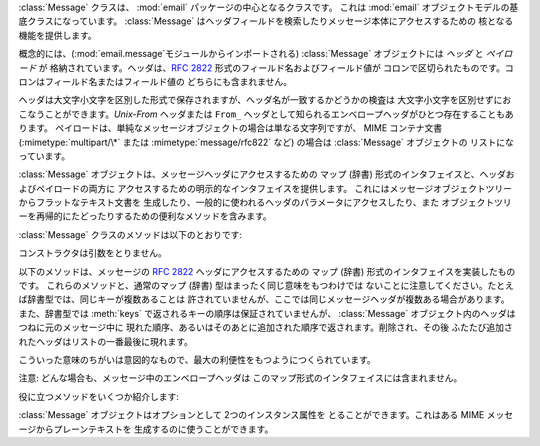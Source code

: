 .. module:: email.message
   :synopsis: 電子メールのメッセージを表現する基底クラス


:class:`Message` クラスは、 :mod:`email` パッケージの中心となるクラスです。 これは :mod:`email`
オブジェクトモデルの基底クラスになっています。 :class:`Message` はヘッダフィールドを検索したりメッセージ本体にアクセスするための
核となる機能を提供します。

概念的には、(:mod:`email.message`モジュールからインポートされる) :class:`Message` オブジェクトには *ヘッダ* と
*ペイロード* が 格納されています。ヘッダは、:rfc:`2822` 形式のフィールド名およびフィールド値が
コロンで区切られたものです。コロンはフィールド名またはフィールド値の どちらにも含まれません。

ヘッダは大文字小文字を区別した形式で保存されますが、ヘッダ名が一致するかどうかの検査は 大文字小文字を区別せずにおこなうことができます。*Unix-From*
ヘッダまたは ``From_`` ヘッダとして知られるエンベロープヘッダがひとつ存在することもあります。
ペイロードは、単純なメッセージオブジェクトの場合は単なる文字列ですが、 MIME コンテナ文書 (:mimetype:`multipart/\*` または
:mimetype:`message/rfc822` など) の場合は :class:`Message` オブジェクトの リストになっています。

:class:`Message` オブジェクトは、メッセージヘッダにアクセスするための マップ (辞書) 形式のインタフェイスと、ヘッダおよびペイロードの両方に
アクセスするための明示的なインタフェイスを提供します。 これにはメッセージオブジェクトツリーからフラットなテキスト文書を
生成したり、一般的に使われるヘッダのパラメータにアクセスしたり、また オブジェクトツリーを再帰的にたどったりするための便利なメソッドを含みます。

:class:`Message` クラスのメソッドは以下のとおりです:


.. class:: Message()

   コンストラクタは引数をとりません。


.. method:: Message.as_string([unixfrom])

   メッセージ全体をフラットな文字列として返します。 オプション *unixfrom* が ``True`` の場合、返される文字列には
   エンベロープヘッダも含まれます。*unixfrom* のデフォルトは ``False`` です。

   このメソッドは手軽に利用する事ができますが、必ずしも期待通りにメッセージを フォーマットするとは限りません。たとえば、これはデフォルトでは ``From`` で
   始まる行を変更してしまいます。以下の例のように  :class:`Generator`  のインスタンスを生成して :meth:`flatten`
   メソッドを直接呼び出せば より柔軟な処理を行う事ができます。 ::

      from cStringIO import StringIO
      from email.generator import Generator
      fp = StringIO()
      g = Generator(fp, mangle_from_=False, maxheaderlen=60)
      g.flatten(msg)
      text = fp.getvalue()


.. method:: Message.__str__()

   :meth:`as_string(unixfrom=True)` と同じです。


.. method:: Message.is_multipart()

   メッセージのペイロードが子 :class:`Message` オブジェクトからなる リストであれば ``True`` を返し、そうでなければ ``False``
   を返します。 :meth:`is_multipart` が False を返した場合は、ペイロードは 文字列オブジェクトである必要があります。


.. method:: Message.set_unixfrom(unixfrom)

   メッセージのエンベロープヘッダを *unixfrom* に設定します。これは文字列である必要があります。


.. method:: Message.get_unixfrom()

   メッセージのエンベロープヘッダを返します。 エンベロープヘッダが設定されていない場合は None が返されます。


.. method:: Message.attach(payload)

   与えられた *payload* を現在のペイロードに追加します。 この時点でのペイロードは ``None`` か、あるいは :class:`Message`
   オブジェクトの リストである必要があります。このメソッドの実行後、ペイロードは必ず :class:`Message`
   オブジェクトのリストになります。ペイロードに スカラーオブジェクト (文字列など) を格納したい場合は、かわりに :meth:`set_payload`
   を使ってください。


.. method:: Message.get_payload([i[, decode]])

   現在のペイロードへの参照を返します。これは :meth:`is_multipart` が ``True`` の場合 :class:`Message`
   オブジェクトのリストになり、:meth:`is_multipart` が ``False`` の場合は文字列になります。ペイロードがリストの場合、
   リストを変更することはそのメッセージのペイロードを変更することになります。

   オプション引数の *i* がある場合、 :meth:`is_multipart` が ``True`` ならば :meth:`get_payload` は
   ペイロード中で 0 から数えて *i* 番目の要素を返します。*i* が 0 より小さい場合、あるいはペイロードの個数以上の場合は
   :exc:`IndexError` が発生します。ペイロードが文字列 (つまり :meth:`is_multipart` が ``False``)
   にもかかわらず *i* が与えられたときは :exc:`TypeError` が発生します。

   オプションの *decode* はそのペイロードが :mailheader:`Content-Transfer-Encoding` ヘッダに従って
   デコードされるべきかどうかを指示するフラグです。 この値が ``True`` でメッセージが multipart ではない場合、 ペイロードはこのヘッダの値が
   ``quoted-printable`` または ``base64`` のときにかぎりデコードされます。これ以外のエンコーディングが
   使われている場合、:mailheader:`Content-Transfer-Encoding` ヘッダが
   ない場合、あるいは曖昧なbase64データが含まれる場合は、ペイロードはそのまま  (デコードされずに) 返されます。 もしメッセージが multipart で
   *decode* フラグが ``True`` の場合は ``None`` が返されます。*decode* のデフォルト値は ``False`` です。


.. method:: Message.set_payload(payload[, charset])

   メッセージ全体のオブジェクトのペイロードを *payload* に設定します。 ペイロードの形式をととのえるのは呼び出し側の責任です。 オプションの
   *charset* はメッセージのデフォルト文字セットを設定します。 詳しくは :meth:`set_charset` を参照してください。

   .. versionchanged:: 2.2.2
      *charset* 引数の追加.


.. method:: Message.set_charset(charset)

   ペイロードの文字セットを *charset* に変更します。 ここには :class:`Charset`インスタンス (:mod:`email.charset`
   参照)、 文字セット名をあらわす文字列、あるいは ``None`` のいずれかが指定できます。 文字列を指定した場合、これは :class:`Charset`
   インスタンスに変換されます。 *charset* が ``None`` の場合、``charset`` パラメータは
   :mailheader:`Content-Type` ヘッダから除去されます。 これ以外のものを文字セットとして指定した場合、 :exc:`TypeError`
   が発生します。

   ここでいうメッセージとは、*charset.input_charset* でエンコードされた :mimetype:`text/\*`
   形式のものを仮定しています。これは、もし必要とあらば プレーンテキスト形式を変換するさいに *charset.output_charset* の
   エンコードに変換されます。MIME ヘッダ (:mailheader:`MIME-Version`,  :mailheader:`Content-Type`,
   :mailheader:`Content-Transfer-Encoding`) は必要に応じて追加されます。

   .. versionadded:: 2.2.2


.. method:: Message.get_charset()

   そのメッセージ中のペイロードの :class:`Charset` インスタンスを 返します。

   .. versionadded:: 2.2.2

以下のメソッドは、メッセージの :rfc:`2822` ヘッダにアクセスするための マップ (辞書) 形式のインタフェイスを実装したものです。
これらのメソッドと、通常のマップ (辞書) 型はまったく同じ意味をもつわけでは ないことに注意してください。たとえば辞書型では、同じキーが複数あることは
許されていませんが、ここでは同じメッセージヘッダが複数ある場合があります。 また、辞書型では :meth:`keys`
で返されるキーの順序は保証されていませんが、 :class:`Message` オブジェクト内のヘッダはつねに元のメッセージ中に
現れた順序、あるいはそのあとに追加された順序で返されます。削除され、その後 ふたたび追加されたヘッダはリストの一番最後に現れます。

こういった意味のちがいは意図的なもので、最大の利便性をもつようにつくられています。

注意: どんな場合も、メッセージ中のエンベロープヘッダは このマップ形式のインタフェイスには含まれません。


.. method:: Message.__len__()

   複製されたものもふくめてヘッダ数の合計を返します。


.. method:: Message.__contains__(name)

   メッセージオブジェクトが *name* という名前のフィールドを持っていれば true を返します。
   この検査では名前の大文字小文字は区別されません。*name* は最後にコロンをふくんでいてはいけません。 このメソッドは以下のように ``in``
   演算子で使われます::

      if 'message-id' in myMessage:
          print 'Message-ID:', myMessage['message-id']


.. method:: Message.__getitem__(name)

   指定された名前のヘッダフィールドの値を返します。 *name* は最後にコロンをふくんでいてはいけません。 そのヘッダがない場合は ``None``
   が返され、:exc:`KeyError` 例外は発生しません。

   注意: 指定された名前のフィールドがメッセージのヘッダに 2回以上現れている場合、 どちらの値が返されるかは未定義です。ヘッダに存在するフィールドの値をすべて
   取り出したい場合は :meth:`get_all` メソッドを使ってください。


.. method:: Message.__setitem__(name, val)

   メッセージヘッダに *name* という名前の *val* という値をもつ フィールドをあらたに追加します。このフィールドは現在メッセージに
   存在するフィールドのいちばん後に追加されます。

   注意: このメソッドでは、すでに同一の名前で存在するフィールドは 上書き*されません*。もしメッセージが名前 *name* をもつ
   フィールドをひとつしか持たないようにしたければ、最初にそれを除去してください。 たとえば::

      del msg['subject']
      msg['subject'] = 'PythonPythonPython!'


.. method:: Message.__delitem__(name)

   メッセージのヘッダから、 *name* という名前をもつ フィールドをすべて除去します。たとえこの名前をもつヘッダが 存在していなくても例外は発生しません。


.. method:: Message.has_key(name)

   メッセージが *name* という名前をもつ ヘッダフィールドを持っていれば真を、そうでなければ偽を返します。


.. method:: Message.keys()

   メッセージ中にあるすべてのヘッダのフィールド名のリストを返します。


.. method:: Message.values()

   メッセージ中にあるすべてのフィールドの値のリストを返します。


.. method:: Message.items()

   メッセージ中にあるすべてのヘッダのフィールド名とその値を 2-タプルのリストとして返します。


.. method:: Message.get(name[, failobj])

   指定された名前をもつフィールドの値を返します。 これは指定された名前がないときにオプション引数の *failobj*  (デフォルトでは ``None``)
   を返すことをのぞけば、:meth:`__getitem__` と同じです。

役に立つメソッドをいくつか紹介します:


.. method:: Message.get_all(name[, failobj])

   *name* の名前をもつフィールドのすべての値からなるリストを返します。 該当する名前のヘッダがメッセージ中に含まれていない場合は *failobj*
   (デフォルトでは ``None``) が返されます。


.. method:: Message.add_header(_name, _value, **_params)

   拡張ヘッダ設定。このメソッドは :meth:`__setitem__` と似ていますが、
   追加のヘッダ・パラメータをキーワード引数で指定できるところが違っています。 *_name* に追加するヘッダフィールドを、*_value* にそのヘッダの
   *最初の*値を渡します。

   キーワード引数辞書 *_params* の各項目ごとに、 そのキーがパラメータ名として扱われ、キー名にふくまれる アンダースコアはハイフンに置換されます
   (なぜならハイフンは 通常の Python 識別子としては使えないからです)。ふつう、 パラメータの値が ``None``
   以外のときは、``key="value"`` の 形で追加されます。パラメータの値が ``None`` のときはキーのみが追加されます。

   例を示しましょう::

      msg.add_header('Content-Disposition', 'attachment', filename='bud.gif')

   こうするとヘッダには以下のように追加されます。 ::

      Content-Disposition: attachment; filename="bud.gif"


.. method:: Message.replace_header(_name, _value)

   ヘッダの置換。*_name* と一致するヘッダで最初に見つかったものを置き換えます。 このときヘッダの順序とフィールド名の大文字小文字は保存されます。
   一致するヘッダがない場合、 :exc:`KeyError` が発生します。

   .. versionadded:: 2.2.2


.. method:: Message.get_content_type()

   そのメッセージの content-type を返します。 返された文字列は強制的に小文字で :mimetype:`maintype/subtype`
   の形式に変換されます。 メッセージ中に :mailheader:`Content-Type` ヘッダがない場合、デフォルトの content-type は
   :meth:`get_default_type` が返す値によって与えられます。 :rfc:`2045` によればメッセージはつねにデフォルトの
   content-type を もっているので、:meth:`get_content_type` はつねになんらかの値を返すはずです。

   :rfc:`2045` はメッセージのデフォルト content-type を、 それが :mimetype:`multipart/digest`
   コンテナに現れているとき以外は :mimetype:`text/plain` に規定しています。あるメッセージが
   :mimetype:`multipart/digest` コンテナ中にある場合、その content-type は
   :mimetype:`message/rfc822` になります。 もし :mailheader:`Content-Type` ヘッダが適切でない
   content-type 書式だった場合、 :rfc:`2045` はそれのデフォルトを :mimetype:`text/plain` として扱うよう
   定めています。

   .. versionadded:: 2.2.2


.. method:: Message.get_content_maintype()

   そのメッセージの主 content-type を返します。 これは :meth:`get_content_type` によって 返される文字列の
   :mimetype:`maintype` 部分です。

   .. versionadded:: 2.2.2


.. method:: Message.get_content_subtype()

   そのメッセージの副 content-type (sub content-type、subtype) を返します。 これは
   :meth:`get_content_type` によって 返される文字列の :mimetype:`subtype` 部分です。

   .. versionadded:: 2.2.2


.. method:: Message.get_default_type()

   デフォルトの content-type を返します。 ほどんどのメッセージではデフォルトの content-type は
   :mimetype:`text/plain` ですが、メッセージが :mimetype:`multipart/digest` コンテナに
   含まれているときだけ例外的に :mimetype:`message/rfc822` になります。

   .. versionadded:: 2.2.2


.. method:: Message.set_default_type(ctype)

   デフォルトの content-type を設定します。 *ctype* は :mimetype:`text/plain` あるいは
   :mimetype:`message/rfc822` である必要がありますが、強制ではありません。 デフォルトの content-type はヘッダの
   :mailheader:`Content-Type` には 格納されません。

   .. versionadded:: 2.2.2


.. method:: Message.get_params([failobj[, header[, unquote]]])

   メッセージの :mailheader:`Content-Type` パラメータをリストとして返します。 返されるリストは キー/値の組からなる
   2要素タプルが連なったものであり、 これらは ``'='`` 記号で分離されています。``'='`` の左側は キーになり、右側は値になります。パラメータ中に
   ``'='`` がなかった場合、 値の部分は空文字列になり、そうでなければその値は :meth:`get_param` で
   説明されている形式になります。また、オプション引数 *unquote* が ``True`` (デフォルト) である場合、この値は unquote されます。

   オプション引数 *failobj* は、:mailheader:`Content-Type` ヘッダが 存在しなかった場合に返すオブジェクトです。オプション引数
   *header* には :mailheader:`Content-Type` のかわりに検索すべきヘッダを指定します。

   .. versionchanged:: 2.2.2
      *unquote* が追加されました.


.. method:: Message.get_param(param[, failobj[, header[, unquote]]])

   メッセージの :mailheader:`Content-Type` ヘッダ中のパラメータ *param* を 文字列として返します。そのメッセージ中に
   :mailheader:`Content-Type` ヘッダが 存在しなかった場合、 *failobj*  (デフォルトは ``None``) が返されます。

   オプション引数 *header* が与えられた場合、 :mailheader:`Content-Type` のかわりにそのヘッダが使用されます。

   パラメータのキー比較は常に大文字小文字を区別しません。 返り値は文字列か 3 要素のタプルで、タプルになるのはパラメータが :rfc:`2231`
   エンコードされている場合です。3 要素タプルの場合、各要素の値は ``(CHARSET, LANGUAGE, VALUE)`` の形式になっています。
   ``CHARSET`` と ``LAGUAGE`` は ``None`` になることがあり、その場合 ``VALUE`` は ``us-ascii``
   文字セットでエンコードされているとみなさねば ならないので注意してください。普段は ``LANGUAGE`` を無視できます。

   この関数を使うアプリケーションが、パラメータが :rfc:`2231` 形式で
   エンコードされているかどうかを気にしないのであれば、:func:`email.Utils.collapse_rfc2231_value` に
   :meth:`get_param` の返り値を渡して呼び出すことで、このパラメータをひとつにまとめることができます。
   この値がタプルならばこの関数は適切にデコードされた Unicode 文字列を返し、 そうでない場合は unquote された元の文字列を返します。たとえば::

      rawparam = msg.get_param('foo')
      param = email.Utils.collapse_rfc2231_value(rawparam)

   いずれの場合もパラメータの値は (文字列であれ 3要素タプルの ``VALUE`` 項目であれ) つねに unquote されます。 ただし、*unquote*
   が ``False`` に指定されている場合は unquote されません。

   .. versionchanged:: 2.2.2
      *unquote* 引数の追加、3要素タプルが返り値になる可能性あり.


.. method:: Message.set_param(param, value[, header[, requote[, charset[, language]]]])

   :mailheader:`Content-Type` ヘッダ中のパラメータを設定します。 指定されたパラメータがヘッダ中にすでに存在する場合、その値は
   *value* に置き換えられます。:mailheader:`Content-Type` ヘッダがまだ
   このメッセージ中に存在していない場合、:rfc:`2045` にしたがいこの値には :mimetype:`text/plain`
   が設定され、新しいパラメータ値が末尾に追加されます。

   オプション引数 *header* が与えられた場合、 :mailheader:`Content-Type` のかわりにそのヘッダが使用されます。 オプション引数
   *unquote* が ``False`` でない限り、 この値は unquote されます (デフォルトは ``True``)。

   オプション引数 *charset* が与えられると、 そのパラメータは :rfc:`2231` に従ってエンコードされます。 オプション引数
   *language* は RFC 2231 の言語を指定しますが、 デフォルトではこれは空文字列となります。 *charset* と *language*
   はどちらも文字列である必要があります。

   .. versionadded:: 2.2.2


.. method:: Message.del_param(param[, header[, requote]])

   指定されたパラメータを :mailheader:`Content-Type` ヘッダ中から完全に
   とりのぞきます。ヘッダはそのパラメータと値がない状態に書き換えられます。 *requote* が ``False`` でない限り (デフォルトでは
   ``True`` です)、 すべての値は必要に応じて quote されます。オプション変数 *header* が与えられた場合、
   :mailheader:`Content-Type` のかわりにそのヘッダが使用されます。

   .. versionadded:: 2.2.2


.. method:: Message.set_type(type[, header][, requote])

   :mailheader:`Content-Type` ヘッダの maintype と subtype を設定します。 *type* は
   :mimetype:`maintype/subtype` という形の文字列でなければなりません。 それ以外の場合は :exc:`ValueError`
   が発生します。

   このメソッドは :mailheader:`Content-Type` ヘッダを置き換えますが、 すべてのパラメータはそのままにします。*requote* が
   ``False`` の場合、 これはすでに存在するヘッダを quote せず放置しますが、そうでない場合は 自動的に quote します (デフォルト動作)。

   オプション変数 *header* が与えられた場合、 :mailheader:`Content-Type` のかわりにそのヘッダが使用されます。
   :mailheader:`Content-Type` ヘッダが設定される場合には、 :mailheader:`MIME-Version`
   ヘッダも同時に付加されます。

   .. versionadded:: 2.2.2


.. method:: Message.get_filename([failobj])

   そのメッセージ中の :mailheader:`Content-Disposition` ヘッダにある、 ``filename``
   パラメータの値を返します。目的のヘッダに ``filename`` パラメータがない場合には ``name``パラメータを探しま
   す。それも無い場合またはヘッダが無い場合には *failobj* が返されます。 返される文字列はつねに :meth:`Utils.unquote` によって
   unquote されます。


.. method:: Message.get_boundary([failobj])

   そのメッセージ中の :mailheader:`Content-Type` ヘッダにある、 ``boundary``
   パラメータの値を返します。目的のヘッダが欠けていたり、 ``boundary`` パラメータがない場合には *failobj* が返されます。
   返される文字列はつねに :meth:`Utils.unquote` によって unquote されます。


.. method:: Message.set_boundary(boundary)

   メッセージ中の :mailheader:`Content-Type` ヘッダにある、 ``boundary``
   パラメータに値を設定します。:meth:`set_boundary` は 必要に応じて *boundary* を quote します。そのメッセージが
   :mailheader:`Content-Type` ヘッダを含んでいない場合、 :exc:`HeaderParseError` が発生します。

   注意: このメソッドを使うのは、古い :mailheader:`Content-Type` ヘッダを 削除して新しい boundary をもったヘッダを
   :meth:`add_header` で 足すのとは少し違います。:meth:`set_boundary` は 一連のヘッダ中での
   :mailheader:`Content-Type` ヘッダの位置を保つからです。 しかし、これは元の :mailheader:`Content-Type`
   ヘッダ中に存在していた 連続する行の順番までは *保ちません*。


.. method:: Message.get_content_charset([failobj])

   そのメッセージ中の :mailheader:`Content-Type` ヘッダにある、 ``charset``
   パラメータの値を返します。値はすべて小文字に変換されます。 メッセージ中に :mailheader:`Content-Type` がなかったり、このヘッダ中に
   ``boundary`` パラメータがない場合には *failobj* が返されます。

   注意: これは :meth:`get_charset` メソッドとは異なります。 こちらのほうは文字列のかわりに、そのメッセージボディのデフォルト
   エンコーディングの :class:`Charset` インスタンスを返します。

   .. versionadded:: 2.2.2


.. method:: Message.get_charsets([failobj])

   メッセージ中に含まれる文字セットの名前をすべてリストにして返します。 そのメッセージが :mimetype:`multipart` である場合、返されるリストの
   各要素がそれぞれの subpart のペイロードに対応します。それ以外の場合、 これは長さ 1 のリストを返します。

   リスト中の各要素は文字列であり、これは対応する subpart 中の それぞれの :mailheader:`Content-Type` ヘッダにある
   ``charset`` の値です。 しかし、その subpart が :mailheader:`Content-Type` をもってないか、
   ``charset`` がないか、あるいは MIME maintype が :mimetype:`text` でない いずれかの場合には、リストの要素として
   *failobj* が返されます。


.. method:: Message.walk()

   :meth:`walk` メソッドは多目的のジェネレータで、 これはあるメッセージオブジェクトツリー中のすべての part および subpart を
   わたり歩くのに使えます。順序は深さ優先です。おそらく典型的な用法は、 :meth:`walk` を ``for`` ループ中でのイテレータとして
   使うことでしょう。ループを一回まわるごとに、次の subpart が返されるのです。

   以下の例は、 multipart メッセージのすべての part において、 その MIME タイプを表示していくものです。 ::

      >>> for part in msg.walk():
      ...     print part.get_content_type()
      multipart/report
      text/plain
      message/delivery-status
      text/plain
      text/plain
      message/rfc822

.. versionchanged:: 2.5
   以前の非推奨メソッド :meth:`get_type`、 :meth:`get_main_type`、:meth:`get_subtype`
   は削除されました。.

:class:`Message` オブジェクトはオプションとして 2つのインスタンス属性を とることができます。これはある MIME
メッセージからプレーンテキストを 生成するのに使うことができます。


.. data:: preamble

   MIME ドキュメントの形式では、 ヘッダ直後にくる空行と最初の multipart 境界をあらわす文字列のあいだに いくらかのテキスト (訳注:
   preamble, 序文) を埋めこむことを許しています。 このテキストは標準的な MIME の範疇からはみ出しているので、 MIME
   形式を認識するメールソフトからこれらは通常まったく見えません。 しかしメッセージのテキストを生で見る場合、あるいはメッセージを MIME
   対応していないメールソフトで見る場合、このテキストは 目に見えることになります。

   *preamble* 属性は MIME ドキュメントに加える この最初の MIME 範囲外テキストを含んでいます。 :class:`Parser`
   があるテキストをヘッダ以降に発見したが、 それはまだ最初の MIME 境界文字列が現れる前だった場合、 パーザはそのテキストをメッセージの *preamble*
   属性に格納します。 :class:`Generator` がある MIME メッセージからプレーンテキスト形式を
   生成するとき、これはそのテキストをヘッダと最初の MIME 境界の間に挿入します。 詳細は :mod:`email.parser` および
   :mod:`email.Generator` を 参照してください。

   注意: そのメッセージに preamble がない場合、 *preamble* 属性には ``None`` が格納されます。


.. data:: epilogue

   *epilogue* 属性はメッセージの最後の MIME 境界文字列から メッセージ末尾までのテキストを含むもので、それ以外は *preamble*
   属性と同じです。

   .. versionchanged:: 2.5
      :class:`Generator`でファイル終端に改行を出力するため、 epilogue に空文字列を設定する必要はなくなりました。.


.. data:: defects

   *defects* 属性はメッセージを解析する途中で検出されたすべての問題点 (defect、障害) の
   リストを保持しています。解析中に発見されうる障害についてのより詳細な説明は :mod:`email.errors` を参照してください。

   .. versionadded:: 2.4

